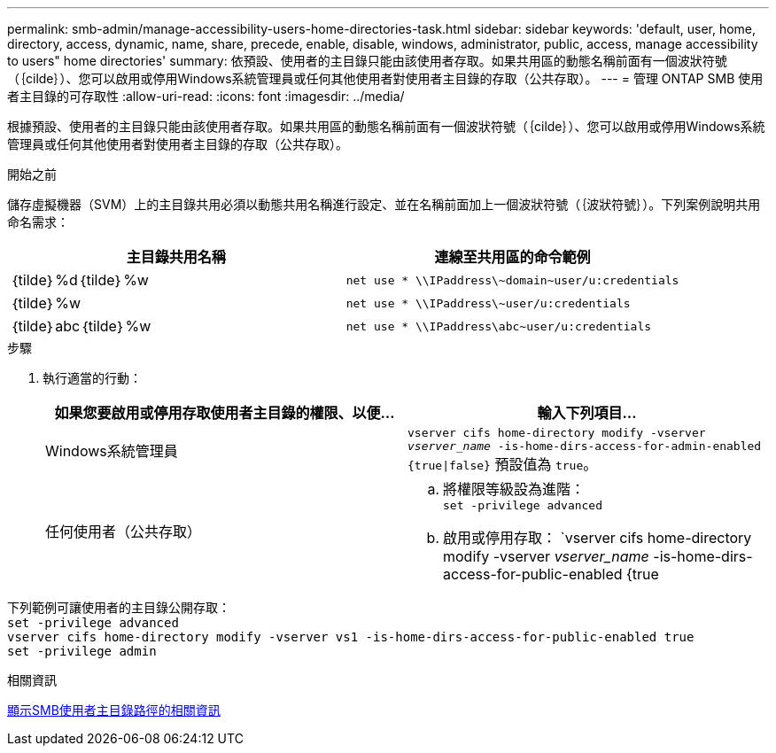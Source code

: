 ---
permalink: smb-admin/manage-accessibility-users-home-directories-task.html 
sidebar: sidebar 
keywords: 'default, user, home, directory, access, dynamic, name, share, precede, enable, disable, windows, administrator, public, access, manage accessibility to users" home directories' 
summary: 依預設、使用者的主目錄只能由該使用者存取。如果共用區的動態名稱前面有一個波狀符號（｛cilde｝）、您可以啟用或停用Windows系統管理員或任何其他使用者對使用者主目錄的存取（公共存取）。 
---
= 管理 ONTAP SMB 使用者主目錄的可存取性
:allow-uri-read: 
:icons: font
:imagesdir: ../media/


[role="lead"]
根據預設、使用者的主目錄只能由該使用者存取。如果共用區的動態名稱前面有一個波狀符號（｛cilde｝）、您可以啟用或停用Windows系統管理員或任何其他使用者對使用者主目錄的存取（公共存取）。

.開始之前
儲存虛擬機器（SVM）上的主目錄共用必須以動態共用名稱進行設定、並在名稱前面加上一個波狀符號（｛波狀符號｝）。下列案例說明共用命名需求：

|===
| 主目錄共用名稱 | 連線至共用區的命令範例 


 a| 
｛tilde｝%d｛tilde｝%w
 a| 
`net use * {backslash}{backslash}IPaddress{backslash}{tilde}domain{tilde}user/u:credentials`



 a| 
｛tilde｝%w
 a| 
`net use * {backslash}{backslash}IPaddress{backslash}{tilde}user/u:credentials`



 a| 
｛tilde｝abc｛tilde｝%w
 a| 
`net use * {backslash}{backslash}IPaddress{backslash}abc{tilde}user/u:credentials`

|===
.步驟
. 執行適當的行動：
+
|===
| 如果您要啟用或停用存取使用者主目錄的權限、以便... | 輸入下列項目... 


| Windows系統管理員 | `vserver cifs home-directory modify -vserver _vserver_name_ -is-home-dirs-access-for-admin-enabled {true{vbar}false}`
預設值為 `true`。 


| 任何使用者（公共存取）  a| 
.. 將權限等級設為進階： +
`set -privilege advanced`
.. 啟用或停用存取： `vserver cifs home-directory modify -vserver _vserver_name_ -is-home-dirs-access-for-public-enabled {true|false}` +
預設值為 `false`。
.. 返回管理權限層級： +
`set -privilege admin`


|===


下列範例可讓使用者的主目錄公開存取： +
`set -privilege advanced` +
`vserver cifs home-directory modify -vserver vs1 -is-home-dirs-access-for-public-enabled true` +
`set -privilege admin`

.相關資訊
xref:display-user-home-directory-path-task.adoc[顯示SMB使用者主目錄路徑的相關資訊]
